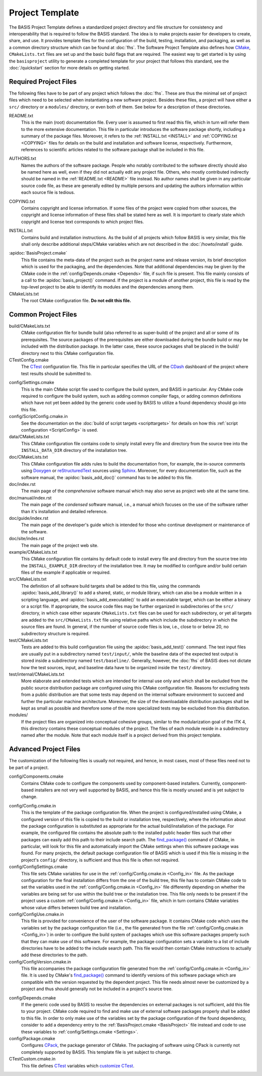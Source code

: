 .. meta::
    :description: This article describes the software project template of BASIS,
                  a build system and software implementation standard.

================
Project Template
================

The BASIS Project Template defines a standardized project directory 
and file structure for consistency and interoperability that is required
to follow the BASIS standard. The idea is to make projects easier for
developers to create, share, and use. It provides template files for the 
configuration of the build, testing, installation, and packaging, as well 
as a common directory structure which can be found at :doc:`fhs`.
The Software Project Template also defines how CMake_, ``CMakeLists.txt`` 
files are set up and the basic build flags that are required.
The easiest way to get started is by using the ``basisproject`` utility 
to generate a completed template for your project that follows this standard,
see the :doc:`/quickstart` section for more details on getting started.


Required Project Files
======================

The following files have to be part of any project which follows the :doc:`fhs`.
These are thus the minimal set of project files which need to be selected
when instantiating a new software project. Besides these files, a project
will have either a ``src/`` directory or a ``modules/`` directory,
or even both of them. See below for a description of these directories.

.. _README:

README.txt
    This is the main (root) documentation file. Every user is
    assumed to first read this file, which in turn will refer
    them to the more extensive documentation. This file in
    particular introduces the software package shortly, including a
    summary of the package files. Moreover, it refers to the
    :ref:`INSTALL.txt <INSTALL>` and :ref:`COPYING.txt <COPYING>`
    files for details on the build and installation and software license,
    respectively. Furthermore, references to scientific articles related
    to the software package shall be included in this file.

.. raw:: latex

    \clearpage

AUTHORS.txt
    Names the authors of the software package. People who
    notably contributed to the software directly should also be named
    here as well, even if they did not actually edit any project
    file. Others, who mostly contributed indirectly should be
    named in the :ref:`README.txt <README>` file instead. No author names shall
    be given in any particular source code file, as these are generally
    edited by multiple persons and updating the authors information
    within each source file is tedious.

.. _COPYING:

COPYING.txt
    Contains copyright and license information. If some files
    of the project were copied from other sources, the copyright
    and license information of these files shall be stated here
    as well. It is important to clearly state which copyright
    and license text corresponds to which project files.

.. _INSTALL:

INSTALL.txt
    Contains build and installation instructions. As the build
    of all projects which follow BASIS is very similar, this
    file shall only describe additional steps/CMake variables
    which are not described in the :doc:`/howto/install` guide.

.. _BasisProject:

:apidoc:`BasisProject.cmake`
    This file contains the meta-data of the project such as
    the project name and release version, its brief description which
    is used for the packaging, and the dependencies. Note that additional
    dependencies may be given by the CMake code in the
    :ref:`config/Depends.cmake <Depends>` file, if such file is present.
    This file mainly consists of a call to the
    :apidoc:`basis_project()` command. If the project is a module
    of another project, this file is read by the top-level project
    to be able to identify its modules and the dependencies among them.

CMakeLists.txt
    The root CMake configuration file. **Do not edit this file.**


Common Project Files
====================

build/CMakeLists.txt
    CMake configuration file for bundle build (also referred to as super-build)
    of the project and all or some of its prerequisites. The source packages
    of the prerequisites are either downloaded during the bundle build or
    may be included with the distribution package. In the latter case, these
    source packages shall be placed in the build/ directory next to this
    CMake configuration file.

CTestConfig.cmake
    The CTest_ configuration file. This file in particular
    specifies the URL of the CDash_ dashboard of the project
    where test results should be submitted to.

.. _Settings:

config/Settings.cmake
    This is the main CMake script file used to configure the build
    system, and BASIS in particular. Any CMake code required to configure
    the build system, such as adding common compiler flags, or adding
    common definitions which have not yet been added by the generic code
    used by BASIS to utilize a found dependency should go into this file.

config/ScriptConfig.cmake.in
    See the documentation on the :doc:`build of script targets <scripttargets>`
    for details on how this :ref:`script configuration <ScriptConfig>` is used.

data/CMakeLists.txt
    This CMake configuration file contains code to simply install every file
    and directory from the source tree into the ``INSTALL_DATA_DIR`` directory
    of the installation tree.

doc/CMakeLists.txt
    This CMake configuration file adds rules to build the documentation
    from, for example, the in-source comments using Doxygen_ or reStructuredText_
    sources using Sphinx_. Moreover, for every documentation file, such as the
    software manual, the :apidoc:`basis_add_doc()` command has to be added to
    this file.

doc/index.rst
    The main page of the `comprehensive` software manual which may also serve as
    project web site at the same time.

doc/manual/index.rst
    The main page of the `condensed` software manual, i.e., a manual which focuses
    on the use of the software rather than it's installation and detailed reference.

doc/guide/index.rst
    The main page of the developer's guide which is intended for those who continue
    development or maintenance of the software.

doc/site/indes.rst
    The main page of the project web site.

example/CMakeLists.txt
    This CMake configuration file contains by default code to install every
    file and directory from the source tree into the ``INSTALL_EXAMPLE_DIR``
    directory of the installation tree. It may be modified to configure
    and/or build certain files of the example if applicable or required.

src/CMakeLists.txt
    The definition of all software build targets shall be added to this
    file, using the commands :apidoc:`basis_add_library()` to add a shared,
    static, or module library, which can also be a module written in a scripting
    language, and :apidoc:`basis_add_executable()` to add an executable target,
    which can be either a binary or a script file. If appropriate,
    the source code files may be further organized in subdirectories
    of the ``src/`` directory, in which case either separate
    ``CMakeLists.txt`` files can be used for each subdirectory,
    or yet all targets are added to the ``src/CMakeLists.txt``
    file using relative paths which include the subdirectory in which
    the source files are found. In general, if the number of source
    code files is low, i.e., close to or below 20, no subdirectory
    structure is required.

test/CMakeLists.txt
    Tests are added to this build configuration file using the
    :apidoc:`basis_add_test()` command. The test input files are usually put
    in a subdirectory named ``test/input/``, while the baseline
    data of the expected test output is stored inside a subdirectory
    named ``test/baseline/``. Generally, however, the :doc:`fhs` of
    BASIS does not dictate how the test sources, input, and baseline
    data have to be organized inside the ``test/`` directory.

test/internal/CMakeLists.txt
    More elaborate and extended tests which are intended for internal use only
    and which shall be excluded from the public source distribution package
    are configured using this CMake configuration file. Reasons for excluding
    tests from a public distribution are that some tests may depend on the
    internal software environment to succeed and further the particular
    machine architecture. Moreover, the size of the downloadable distribution
    packages shall be kept as small as possible and therefore some of the
    more specialized tests may be excluded from this distribution.

modules/
    If the project files are organized into conceptual cohesive groups,
    similar to the modularization goal of the ITK 4, this directory
    contains these conceptual modules of the project. The files of each
    module reside in a subdirectory named after the module. Note that each
    module itself is a project derived from this project template.


Advanced Project Files
======================

The customization of the following files is usually not required, and hence,
in most cases, most of these files need not to be part of a project.

config/Components.cmake
    Contains CMake code to configure the components used by
    component-based installers. Currently, component-based installers
    are not very well supported by BASIS, and hence this file
    is mostly unused and is yet subject to change.

.. _Config_in:

config/Config.cmake.in
    This is the template of the package configuration file.
    When the project is configured/installed using CMake,
    a configured version of this file is copied to the build
    or installation tree, respectively, where the information
    about the package configuration is substituted as appropriate
    for the actual build/installation of the package. For example,
    the configured file contains the absolute path to the
    installed public header files such that other packages can
    easily add this path to their include search path.
    The `find_package()`_ command of CMake, in particular, will look
    for this file and automatically import the CMake settings when
    this software package was found. For many projects, the default
    package configuration file of BASIS which is used if this file
    is missing in the project's ``config/`` directory,
    is sufficient and thus this file is often not required.

config/ConfigSettings.cmake
    This file sets CMake variables for use in the
    :ref:`config/Config.cmake.in <Config_in>` file. As the package configuration
    for the final installation differs from the one of the build tree,
    this file has to contain CMake code to set the variables used in the
    :ref:`config/Config.cmake.in  <Config_in>` file differently depending on whether
    the variables are being set for use within the build tree or the
    installation tree. This file only needs to be present if the project
    uses a custom :ref:`config/Config.cmake.in  <Config_in>` file, which in turn
    contains CMake variables whose value differs between build tree and
    installation.

config/ConfigUse.cmake.in
    This file is provided for convenience of the user of the
    software package. It contains CMake code which uses the
    variables set by the package configuration file (i.e.,
    the file generated from the file :ref:`config/Config.cmake.in <Config_in>`)
    in order to configure the build system of packages which
    use this software packages properly such that they can
    make use of this software. For example, the package
    configuration sets a variable to a list of include directories
    have to be added to the include search path. This file would then contain
    CMake instructions to actually add these directories to the path.

config/ConfigVersion.cmake.in
    This file accompanies the package configuration file
    generated from the :ref:`config/Config.cmake.in  <Config_in>` file. It is used
    by CMake's `find_package()`_ command to identify versions of this software
    package which are compatible with the version requested by the dependent
    project. This file needs almost never be customized by a project
    and thus should generally not be included in a project's source tree.

.. _Depends:

config/Depends.cmake
    If the generic code used by BASIS to resolve the dependencies on external
    packages is not sufficient, add this file to your project. CMake code required
    to find and make use of external software packages properly shall be added
    to this file. In order to only make use of the variables set by the package
    configuration of the found dependency, consider to add a dependency entry
    to the :ref:`BasisProject.cmake <BasisProject>` file instead and code to use
    these variables to :ref:`config/Settings.cmake <Settings>`.

config/Package.cmake
    Configures CPack_, the package generator of CMake.
    The packaging of software using CPack is currently not completely
    supported by BASIS. This template file is yet subject to change.

CTestCustom.cmake.in
    This file defines CTest_ variables which
    `customize CTest <http://www.vtk.org/Wiki/CMake_Testing_With_CTest#Customizing_CTest>`_.

.. _CMake: http://www.cmake.org/
.. _CDash: http://www.cdash.org/
.. _CTest: http://www.cmake.org/cmake/help/v2.8.8/ctest.html
.. _CPack: http://www.cmake.org/cmake/help/v2.8.8/cpack.html
.. _Doxygen: http://www.stack.nl/~dimitri/doxygen/
.. _Sphinx: http://sphinx.pocoo.org/
.. _reStructuredText: http://docutils.sourceforge.net/rst.html
.. _find_package(): http://www.cmake.org/cmake/help/v2.8.8/cmake.html#command:find_package
